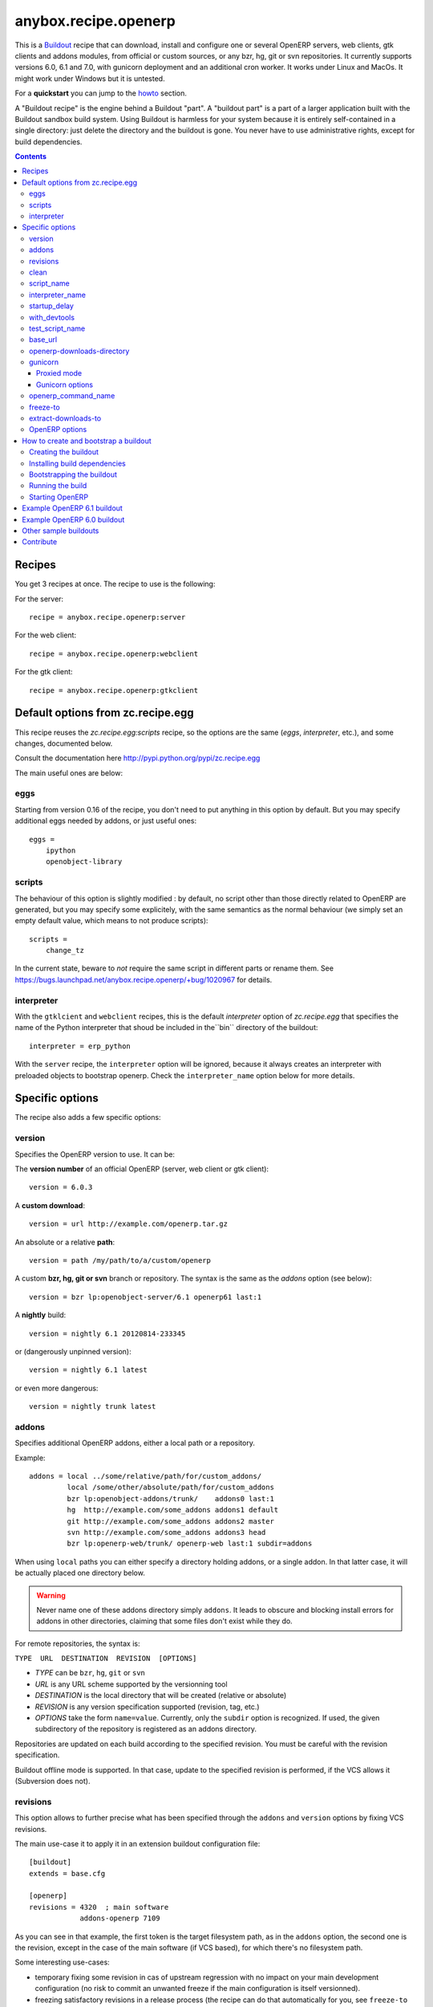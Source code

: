 anybox.recipe.openerp
=====================

This is a `Buildout <https://github.com/buildout/buildout>`_ recipe that can
download, install and configure one or several OpenERP servers, web clients,
gtk clients and addons modules, from official or custom sources, or any bzr,
hg, git or svn repositories.  It currently supports versions 6.0, 6.1 and 7.0,
with gunicorn deployment and an additional cron worker. It works under Linux
and MacOs. It might work under Windows but it is untested.

For a **quickstart** you can jump to the howto_ section.

A "Buildout recipe" is the engine behind a Buildout "part". A "buildout part"
is a part of a larger application built with the Buildout sandbox build system.
Using Buildout is harmless for your system because it is entirely
self-contained in a single directory: just delete the directory and the
buildout is gone. You never have to use administrative rights, except for
build dependencies.

.. contents::

Recipes
~~~~~~~

You get 3 recipes at once. The recipe to use is the following:

For the server::

    recipe = anybox.recipe.openerp:server

For the web client::

    recipe = anybox.recipe.openerp:webclient

For the gtk client::

    recipe = anybox.recipe.openerp:gtkclient

Default options from zc.recipe.egg
~~~~~~~~~~~~~~~~~~~~~~~~~~~~~~~~~~

This recipe reuses the *zc.recipe.egg:scripts* recipe, so the options
are the same (*eggs*, *interpreter*, etc.), and some changes, documented below.

Consult the documentation here http://pypi.python.org/pypi/zc.recipe.egg

The main useful ones are below:

eggs
----

Starting from version 0.16 of the recipe, you don't need to put anything in
this option by default. But you may specify additional eggs needed by addons,
or just useful ones::

    eggs = 
        ipython
        openobject-library

scripts
-------

The behaviour of this option is slightly modified :
by default, no script other than those directly related to OpenERP are
generated, but you may specify some explicitely, with the same semantics as the
normal behaviour (we simply set an empty default value, which means to not
produce scripts)::

        scripts =
            change_tz

In the current state, beware to *not* require the same script in different
parts or rename them. See
https://bugs.launchpad.net/anybox.recipe.openerp/+bug/1020967 for
details.

interpreter
-----------
With the ``gtklcient`` and ``webclient`` recipes,
this is the default `interpreter` option of `zc.recipe.egg` that
specifies the name of the Python interpreter that shoud be included in
the``bin`` directory of the buildout::

    interpreter = erp_python

With the ``server`` recipe, the ``interpreter`` option will be ignored,
because it always creates an interpreter with preloaded objects to
bootstrap openerp. Check the ``interpreter_name`` option below for
more details.


Specific options
~~~~~~~~~~~~~~~~

The recipe also adds a few specific options:

version
-------

Specifies the OpenERP version to use. It can be:

The **version number** of an official OpenERP (server, web client or gtk client)::

  version = 6.0.3

A **custom download**::

  version = url http://example.com/openerp.tar.gz

An absolute or a relative **path**::

  version = path /my/path/to/a/custom/openerp

A custom **bzr, hg, git or svn** branch or repository. The syntax is the same
as the `addons` option (see below)::

  version = bzr lp:openobject-server/6.1 openerp61 last:1

A **nightly** build::

  version = nightly 6.1 20120814-233345

or (dangerously unpinned version)::

  version = nightly 6.1 latest

or even more dangerous::

  version = nightly trunk latest


addons
------

Specifies additional OpenERP addons, either a local path or a repository.

Example::

  addons = local ../some/relative/path/for/custom_addons/
           local /some/other/absolute/path/for/custom_addons
           bzr lp:openobject-addons/trunk/    addons0 last:1
           hg  http://example.com/some_addons addons1 default
           git http://example.com/some_addons addons2 master
           svn http://example.com/some_addons addons3 head
           bzr lp:openerp-web/trunk/ openerp-web last:1 subdir=addons

When using ``local`` paths you can either specify a directory holding
addons, or a single addon. In that latter case, it will be actually
placed one directory below.

.. warning::

   Never name one of these addons directory simply ``addons``. It
   leads to obscure and blocking install errors for addons in other
   directories, claiming that some files don't exist while they do.

For remote repositories, the syntax is:

``TYPE  URL  DESTINATION  REVISION  [OPTIONS]``

* *TYPE* can be ``bzr``, ``hg``, ``git`` or ``svn``
* *URL* is any URL scheme supported by the versionning tool
* *DESTINATION* is the local directory that will be created (relative or absolute)
* *REVISION* is any version specification supported (revision, tag, etc.)
* *OPTIONS* take the form ``name=value``. Currently, only the ``subdir``
  option is recognized. If used, the given subdirectory of the
  repository is registered as an addons directory.

Repositories are updated on each build according to the specified
revision. You must be careful with the revision specification.

Buildout offline mode is supported. In that case, update to the
specified revision is performed, if the VCS allows it (Subversion does
not).

revisions
---------

This option allows to further precise what has been specified through
the  ``addons`` and ``version`` options by fixing VCS revisions.

The main use-case it to apply it in an extension buildout
configuration file::

   [buildout]
   extends = base.cfg

   [openerp]
   revisions = 4320  ; main software
               addons-openerp 7109

As you can see in that example, the first token is the target
filesystem path, as in the ``addons`` option, the second one is the
revision, except in the case of the main software (if VCS based), for
which there's no filesystem path.

Some interesting use-cases:

* temporary fixing some revision in cas of upstream regression with no
  impact on your main development configuration (no risk to commit an
  unwanted freeze if the main configuration is itself versionned).
* freezing satisfactory revisions in a release process (the recipe can
  do that automatically for you, see ``freeze-to`` option below).

clean
-----

If set to true, this option will clean remove python object files from
the main server part and addons before any update or install.

Note that tarball downloads get re-extracted afresh in any case.

script_name
-----------

OpenERP startup scripts are created in the `bin` directory. By default the name is:
start_<part_name>, so you can have several startup scripts for each part if you
configure several OpenERP servers or clients. You can pass additional typical
arguments to the server via the startup script, such as -i or -u options.

You can choose another name for the script by using the *script_name*
option ::

    script_name = start_erp  

interpreter_name
----------------

The recipe will automatically create a python interpreter with a
``session`` object that can bootstrap OpenERP with a database right
away. You can use that for interactive sessions or to launch a script::

    $ bin/python_openerp
    To start the OpenERP working session, just do:
       session.open()
    or
       session.open(db=DATABASE_NAME)
    Then you can issue commands such as
       session.registry('res.users').browse(session.cr, 1, 1)

    >>>

The interpreter name is  ``python_<part_name>`` by default; but it can
be explicitely set like this::

    interpreter_name = my_py

If you want *not* to have the interpreter, juste do

    interpreter_name =

The bootstrapping facility may also be used within a script installed
by an egg; just insert this in your code to get the session object as
if you were in the interpreter::

    from anybox.recipe.openerp.startup import Session
    session = Session()

.. note:: this facility is new in version 1.6.0, and tested with
          OpenERP 7 only for now.

startup_delay
-------------

Specifies a delay in seconds to wait before actually launching OpenERP. This
option was a preliminary hack to support both gunicorn instance and a legacy
instance.  The Gunicorn startup script (see below) itself is not affected by
this setting ::

    startup_delay = 3

with_devtools
-------------
Allows to load development and install useful devlopment and testing
tools, notably the following scripts:

* ``test_openerp``: a uniform test launcher for all supported
  versions. See test_script_name option below for details.
* ``openerp_command``: see openerp_command_name option below for
  details. Not installed for OpenERP major versions less than or equal to 6.1.

This option is False by default, hence it's activated this way::

    with_devtools = true

It will also add some dependencies that are typical to development
setups (tests related packages etc.) and automatically load where
needed helpers, such as `anybox.testing.datetime
<http://pypi.python.org/pypi/anybox.testing.datetime>`_ (allows to
cheat with system time).

test_script_name
----------------
If the ``with_devtools`` is set to True, the recipe will create a
test script, which is named by default ``test_<part_name>``. You may
override the name in the configuration as in the following example::

  test_script_name = test_erp

The test script takes the same arguments as the regular startup
script::

  bin/test_openerp --help
  bin/test_openerp -d test_db -i purchase,sale

At the time of this writing, all this script does compared to the
regular startup script is to bring uniformity across OpenERP versions
by tweaking options internally.

base_url
--------

URL from which to download official and nightly versions
(assuming the archive filenames are constistent with those in
OpenERP download server). This is a basic mirroring capability::

    base_url = http://download.example.com/openerp/

openerp-downloads-directory
---------------------------

Allows to share OpenERP downloads among several buildouts. You should put this
option in your ``~/.buildout/default.cfg`` file.  It specifies the destination
download directory for OpenERP archives. The path may be absolute or relative
to the buildout directory.

Example::

    [buildout]
    openerp-downloads-directory = /home/user/.buildout/openerp-downloads

gunicorn
--------

Gunicorn integration is only supported on OpenERP >= 6.1.
Any value of this option makes the recipe generate a script to start
OpenERP with Gunicorn and (*new in version 1.1*) a dedicated script to
handle cron jobs.

For OpenERP 6.1, the only accepted values are ``direct`` and
``proxied``. Any value is suitable for OpenERP >= 7

Proxied mode
````````````
For OpenERP 6.1, a special value of the ``gunicorn`` option is to be
used if you plan to run Gunicorn behind a reverse proxy::

    gunicorn = proxied

This behaviour has been kept for OpenERP >= 7 to keep
backwards compatibility, but the option is now superseded by the
general ``proxy_mode`` option of the server. In the buildout context,
that'd be::

    options.proxy_mode = True


Gunicorn options
````````````````

Gunicorn-specific options are to be specified with the ``gunicorn.``
prefix and will end up in the the Gunicorn python configuration file
``etc/gunicorn_<part_name>.conf.py``, such as::

  gunicorn.workers = 8

If you don't specify ``gunicorn.bind``, then a value is constructed
from the relevant options for the OpenERP script (currently
``options.xmlrpc_port`` and ``options.xmlrpc_interface``).

Other supported options and their default values are::

  gunicorn.workers = 4
  gunicorn.timeout = 240
  gunicorn.max_requests = 2000

The recipe sets the proper WSGI entry point according to OpenERP
version, you may manually override that with an option::

  gunicorn.entry_point = mypackage:wsgi.app

Finally, you can specify the Gunicorn script name with the
``gunicorn_script_name`` option. The configuration file will be named
accordingly.

openerp_command_name
--------------------

OpenERP Command Line Tools (openerp-command for short) is an
alternative set of command-line tools that may someday subsede the
current monolithic startup script. Currently experimental, but
already very useful in development mode.

It is currently enabled if the ``with_devtools`` option is on.

This works by requiring the ``openerp-command`` python
distribution, which is not on PyPI as of this writting. You may want
to use the ``vcsdevelop`` extension to get it from Launchpad::

  [buildout]
  extensions = gp.vcsdevelop
  vcs-extend-develop = bzr+http://bazaar.launchpad.net/openerp/openerp-command#egg=openerp-command

As for other scripts, you can control its name of the produced script, e.g::

  openerp_command_name = oe

the name defaults otherwise to ``<part_name>_command``. Note that
``oe`` is the classical name for this script outside of the realm of
this buildout recipe.

.. warning::

  Do not use to launch production servers, especially in an automatic
  way, openerp-command is really unstable and that may damage your
  installation.

freeze-to
---------

This option is meant to produce an extension buildout configuration
that effectively freezes the variable versions and revisions of the
current configuration.

.. note:: supported VCSes for this feature are currently Mercurial,
          Bazaar and Git (excluding Subversion).

It is meant for release processes, and as such includes some
consistency checks to avoid as much as possible issuing a frozen
configuration that could be different from what the developper or
release manager is assumed to have just tested. Namely:

* it works only in offline mode (command-line ``-o`` flag). This is to
  avoid fetching new revisions from VCSes or PyPI
* it fails if some VCS-controlled addons or main software have local
  modifications, including pending merges.

The recommended way to use it is through the command line (all
buildout options can be set this way). Here's an example, assuming the
part is called ``openerp-server-1``::

    bin/buildout -o openerp-server-1:freeze-to=frozen.cfg

This produces a buildout configuration file named ``frozen.cfg``,
with notably an ``openerp-server-1`` part having a ``revisions`` option that
freezes everything.

For configurations with several openerp related parts, you can freeze
them together or in different files. This gives you flexibility in the
distributions you may want to produce from a single configuration file::

   bin/buildout -o openerp-server-1:freeze-to=server.cfg openerp-server-2:freeze-to=server.cfg gtkclient:freeze-to=client.cfg

In that latter example, ``server.cfg`` will have the two server parts,
while ``client.cfg`` will have the ``gtkclient`` part only.

.. note:: in DVCSes cases, nothing is done to check that the locally
          extracted revisions are actually pushed where they should.

          Also, if the buildout configuration is itself under version
          control (a good practice), it is not in the recipe scope to
          commit or tag it.
          You are encouraged to use an external release script for
          that kind of purpose.

.. warning:: the recipe will also freeze python distributions installed
             with the ``gp.vcsdevelop`` extension but cannot currently
             protect against local modifications of these.

extract-downloads-to
--------------------

Following the same kind of logic as ``freeze-to``, this option allows
to turn a buildout that aggregates from various remote sources
(tarball downloads, VCSes) into a self-contained buildout archive
directory that can be packed for easy distribution.

.. note:: supported VCSes for this feature are currently Mercurial,
          Bazaar and Git (excluding Subversion).

Actually it extracts only the downloaded elements into a target
directory and issues a buildout configuration with local references
only. If that target directory has been itself initialized first with
the *fixed elements* (buildout configuration files, bootstrap scripts,
local addons), then it has all the needed elements, except eggs to
be downloaded from PyPI or the specified index site.

Here is an example, assuming the *fixed elements* are themselves versioned
with Mercurial::

  hg archive ../test-extract && bin/buildout -o openerp:extract-downloads-to=../test-extract

The produced buildout configuration in the target directory is
``release.cfg``. So, for instance, from our ``test-extract`` archive,
the buildout can be executed like this::

  python bootstrap.py && bin/buildout -c release.cfg

or further extended for system-dependent options such as port, db
connection, etc.

The ``extract-downloads-to`` options can be used for several parts
with the same target directory (same as ``freeze-to``).

Furthermore, a default ``freeze-to`` is issued, producing a buildout
configuration called ``extracted_from.cfg`` in the target directory,
for later reference (local modification tracking) or a more
developper-friendly reproduction configuration (ready-made setup to
derive bugfix branches from).

This implication of ``freeze-to`` also has the side effect to enforce the
same rules with respect to uncommitted changes.

Python distributions managed with ``gp.vcsdevelop`` are taken into account.

OpenERP options
---------------

You can define OpenERP options directly from the buildout file.  The OpenERP
configuration files are generated by OpenERP itself in the `etc` directory of
the buildout during the first Buildout run.  You can overwrite these options
from the recipe section of your ``buildout.cfg``.  The options in the buildout
file must be written using a dotted notation prefixed with the name of the
corresponding section of the OpenERP config file.  The specified options will
just overwrite the existing options in the corresponding config files. You
don't have to replicate all the options in your ``buildout.cfg``.  If an option
or a section does not natively exist in the openerp config file, it can be
created from there for your application.

For example you can specify the xmlrpc port for the server or
even an additional option that does not exist in the default config file::

  options.xmlrpc_port = 8069
  options.additional_option = "foobar"

It will end-up in the server config as::

  [options]
  xmlrpc_port = 8069
  additional_option = "foobar"

For the web client you can specify the company url with::

  global.server.socket_port = 8080
  openerp-web.company.url = 'http://anybox.fr'

It will modify the corresponding web client config::

  [global]
  server.socket_port = 8080

  [openerp-web]
  company.url = 'http://anybox.fr'


.. note:: Note that for security reason, the superadmin password is not set by
    default. If you want to create a database you should temporary set it manually
    in the etc/openerp.conf file



.. _howto:

How to create and bootstrap a buildout
~~~~~~~~~~~~~~~~~~~~~~~~~~~~~~~~~~~~~~

To create a buildout and run the build, you just need **1 file** and **2 commands**:

- Create a single ``buildout.cfg`` file.
- Be sure you installed all your build dependencies
- Bootstrap the buildout with: ``python bootstrap.py``
- Run the build with: ``bin/buildout``

The same with more details below :

Creating the buildout
---------------------

Create a ``buildout.cfg`` file in an empty directory, containing the
configuration of the `example 6.1`_ section.

.. _dependencies:

Installing build dependencies
-----------------------------

You basically need typical development tools needed to build all the Python
dependency eggs of OpenERP. You can do this by yourself with your system or
Linux distribution.

Or if you're using a Debian system, we provide a single dependency package you
can use to install all dependencies in one shot:

Add the following line in your ``/etc/apt/sources.list``::

  deb http://apt.anybox.fr/openerp common main

Install the dependency package::

  $ sudo aptitude update 
  $ sudo aptitude install openerp-server-system-build-deps

You can uninstall this package with `aptitude` after the build to
automatically remove all un-needed dependencies, but you need to
install *run dependencies* before that ::

  $ sudo aptitude install openerp-server-system-run-deps
  $ sudo aptitude remove openerp-server-system-build-deps

Please note that these package will have your system install the
*client* part of PostgreSQL software only. If you want a
PostgreSQL server on the same host, that's not in the recipe scope,
just install it as well.

Bootstrapping the buildout
--------------------------

Bootstrapping the buildout consists in creating the basic structure of the buildout, and installing buildout itself in the directory.

The easiest and recommended way to bootstrap is to use a ``bootstrap.py`` script::

  $ wget https://raw.github.com/buildout/buildout/master/bootstrap/bootstrap.py
  $ python bootstrap.py

As an alternative and more complicated solution, you may also bootstrap by
creating a virtualenv, installing zc.buildout, then run the bootstrap::

  $ virtualenv sandbox
  $ sandbox/bin/pip install zc.buildout
  $ sandbox/bin/buildout bootstrap

Running the build
-----------------

Just run ::

  $ bin/buildout

Starting OpenERP
----------------

Just run ::

  $ bin/start_openerp


.. _example 6.1:

Example OpenERP 6.1 buildout
~~~~~~~~~~~~~~~~~~~~~~~~~~~~

Here is a very simple example for a latest OpenERP 6.1 nightly and a
custom addon hosted on Bitbucket:

::

    [buildout]
    parts = openerp 
    versions = versions
    find-links = http://download.gna.org/pychart/
    
    [openerp]
    recipe = anybox.recipe.openerp:server
    # replace '6.1' with 'trunk' to get a 7.0 current nightly:
    version = nightly 6.1 latest
    addons = hg https://bitbucket.org/anybox/anytracker addons-at default

    [versions]
    MarkupSafe = 0.15
    Pillow = 1.7.7
    PyXML = 0.8.4
    babel = 0.9.6
    feedparser = 5.1.1
    gdata = 2.0.16
    lxml = 2.3.3
    mako = 0.6.2
    psycopg2 = 2.4.4
    pychart = 1.39
    pydot = 1.0.28
    pyparsing = 1.5.6
    python-dateutil = 1.5
    python-ldap = 2.4.9
    python-openid = 2.2.5
    pytz = 2012b
    pywebdav = 0.9.4.1
    pyyaml = 3.10
    reportlab = 2.5
    simplejson = 2.4.0
    vatnumber = 1.0
    vobject = 0.8.1c
    werkzeug = 0.8.3
    xlwt = 0.7.3
    zc.buildout = 1.5.2
    zc.recipe.egg = 1.3.2
    zsi = 2.0-rc3


.. note:: with OpenERP 6.1 the web client is natively included in the server as a
    simple module. In that case you don't need to write a separate part for the web
    client, unless that's what you really want to do.


Example OpenERP 6.0 buildout
~~~~~~~~~~~~~~~~~~~~~~~~~~~~

Here is a sample buildout with version specification, 2 OpenERP servers (with
one using the latest 6.0 branch on the launchpad) using only NETRPC and
listening on 2 different ports, and 2 web clients::

    [buildout]
    parts = openerp1 web1 openerp2 web2
    #allow-picked-versions = false
    versions = versions
    find-links = http://download.gna.org/pychart/
    
    [openerp1]
    recipe = anybox.recipe.openerp:server
    version = 6.0.3
    options.xmlrpc = False
    options.xmlrpcs = False
    
    [web1]
    recipe = anybox.recipe.openerp:webclient
    version = 6.0.3
    
    [openerp2]
    recipe = anybox.recipe.openerp:server
    version = bzr lp:openobject-server/6.0 openobject-server-6.x last:1

    options.xmlrpc = False
    options.xmlrpcs = False
    options.netrpc_port = 8170
    
    [web2]
    recipe = anybox.recipe.openerp:webclient
    version = 6.0.3
    global.openerp.server.port = '8170'
    global.server.socket_port = 8180
    
    [versions]
    MarkupSafe = 0.15
    Pillow = 1.7.7
    anybox.recipe.openerp = 0.9
    caldav = 0.1.10
    collective.recipe.cmd = 0.5
    coverage = 3.5
    distribute = 0.6.25
    feedparser = 5.0.1
    lxml = 2.1.5
    mako = 0.4.2
    nose = 1.1.2
    psycopg2 = 2.4.2
    pychart = 1.39
    pydot = 1.0.25
    pyparsing = 1.5.6
    python-dateutil = 1.5
    pytz = 2012b
    pywebdav = 0.9.4.1
    pyyaml = 3.10
    reportlab = 2.5
    vobject = 0.8.1c
    z3c.recipe.scripts = 1.0.1
    zc.buildout = 1.5.2
    zc.recipe.egg = 1.3.2
    Babel = 0.9.6
    FormEncode = 1.2.4
    simplejson = 2.1.6


Other sample buildouts
~~~~~~~~~~~~~~~~~~~~~~

Here are a few ready-to-use buildouts:

(Be sure to install system dependencies_ first)

OpenERP with the development branches of the Magento connector addons::

  $ hg clone https://bitbucket.org/anybox/openerp_connect_magento_buildout
  $ cd openerp_connect_magento_buildout
  $ python bootstrap.py
  $ bin/buildout
  $ bin/start_openerp

OpenERP with the development branches of the Prestashop connector addons::

  $ hg clone https://bitbucket.org/anybox/openerp_connect_prestashop_buildout
  $ cd openerp_connect_prestashop_buildout
  $ python bootstrap.py
  $ bin/buildout
  $ bin/start_openerp

Other examples are available in the ``buildbot`` subdirectory of the
source distribution archive of this recipe (the ``tar.gz`` file that
can be downloaded `from the PyPI
<http://pypi.python.org/pypi/anybox.recipe.openerp>`_), and are
continuously tested in the
`anybox buildbot <http://buildbot.anybox.fr/>`_ which is powered by
`anybox.buildbot.openerp <http://pypi.python.org/pypi/anybox.buildbot.openerp>`_.


Contribute
~~~~~~~~~~

Authors:

 * Christophe Combelles
 * Georges Racinet

Contributors:

 * Jean-Sébastien Suzanne
 * Yannick Vaucher
 * Jacques-Etienne Baudoux
 * Laurent Mignon

The primary branch is on the launchpad:

 * Code repository and bug tracker: https://launchpad.net/anybox.recipe.openerp
 * PyPI page: http://pypi.python.org/pypi/anybox.recipe.openerp

Please don't hesitate to give feedback and especially report bugs or
ask for new features through launchpad at this URL: https://bugs.launchpad.net/anybox.recipe.openerp/+bugs

